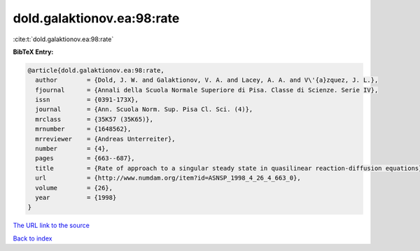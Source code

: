 dold.galaktionov.ea:98:rate
===========================

:cite:t:`dold.galaktionov.ea:98:rate`

**BibTeX Entry:**

.. code-block:: bibtex

   @article{dold.galaktionov.ea:98:rate,
     author        = {Dold, J. W. and Galaktionov, V. A. and Lacey, A. A. and V\'{a}zquez, J. L.},
     fjournal      = {Annali della Scuola Normale Superiore di Pisa. Classe di Scienze. Serie IV},
     issn          = {0391-173X},
     journal       = {Ann. Scuola Norm. Sup. Pisa Cl. Sci. (4)},
     mrclass       = {35K57 (35K65)},
     mrnumber      = {1648562},
     mrreviewer    = {Andreas Unterreiter},
     number        = {4},
     pages         = {663--687},
     title         = {Rate of approach to a singular steady state in quasilinear reaction-diffusion equations},
     url           = {http://www.numdam.org/item?id=ASNSP_1998_4_26_4_663_0},
     volume        = {26},
     year          = {1998}
   }

`The URL link to the source <http://www.numdam.org/item?id=ASNSP_1998_4_26_4_663_0>`__


`Back to index <../By-Cite-Keys.html>`__
